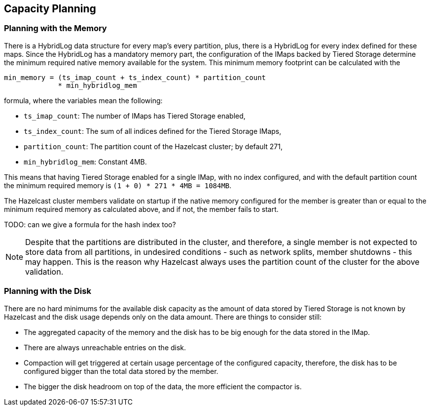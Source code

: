 == Capacity Planning

=== Planning with the Memory

There is a HybridLog data structure for every map's every partition, plus, there is a HybridLog for every index defined for these maps. Since the HybridLog has a mandatory memory part, the configuration of the IMaps backed by Tiered Storage determine the minimum required native memory available for the system. This minimum memory footprint can be calculated with the

----
min_memory = (ts_imap_count + ts_index_count) * partition_count
             * min_hybridlog_mem
----

formula, where the variables mean the following:

 - `ts_imap_count`: The number of IMaps has Tiered Storage enabled,
 - `ts_index_count`: The sum of all indices defined for the Tiered Storage IMaps,
 - `partition_count`: The partition count of the Hazelcast cluster; by default 271,
 - `min_hybridlog_mem`: Constant 4MB.

This means that having Tiered Storage enabled for a single IMap, with no index configured, and with the default partition count the minimum required memory is `(1 + 0) * 271 * 4MB = 1084MB`.

The Hazelcast cluster members validate on startup if the native memory configured for the member is greater than or equal to the minimum required memory as calculated above, and if not, the member fails to start.

TODO: can we give a formula for the hash index too?

NOTE: Despite that the partitions are distributed in the cluster, and therefore, a single member is not expected to store data from all partitions, in undesired conditions - such as network splits, member shutdowns - this may happen. This is the reason why Hazelcast always uses the partition count of the cluster for the above validation.

=== Planning with the Disk

There are no hard minimums for the available disk capacity as the amount of data stored by Tiered Storage is not known by Hazelcast and the disk usage depends only on the data amount. There are things to consider still:

- The aggregated capacity of the memory and the disk has to be big enough for the data stored in the IMap.
- There are always unreachable entries on the disk.
- Compaction will get triggered at certain usage percentage of the configured capacity, therefore, the disk has to be configured bigger than the total data stored by the member.
- The bigger the disk headroom on top of the data, the more efficient the compactor is.
